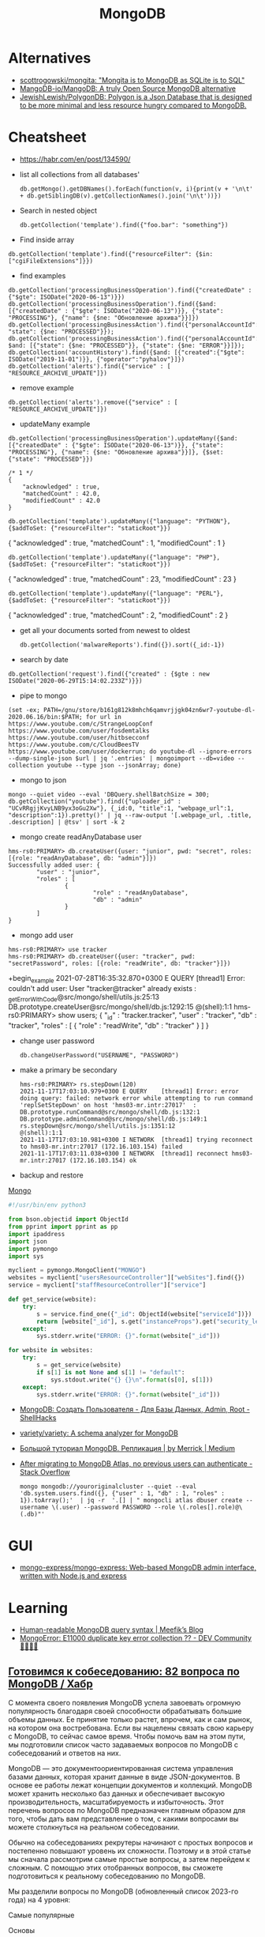 :PROPERTIES:
:ID:       0ae1d837-d632-483e-8b66-b853f5e46a93
:END:
#+title: MongoDB

* Alternatives
- [[https://github.com/scottrogowski/mongita][scottrogowski/mongita: "Mongita is to MongoDB as SQLite is to SQL"]]
- [[https://github.com/MangoDB-io/MangoDB][MangoDB-io/MangoDB: A truly Open Source MongoDB alternative]]
- [[https://github.com/JewishLewish/PolygonDB][JewishLewish/PolygonDB: Polygon is a Json Database that is designed to be more minimal and less resource hungry compared to MongoDB.]]

* Cheatsheet

- https://habr.com/en/post/134590/

- list all collections from all databases'
  : db.getMongo().getDBNames().forEach(function(v, i){print(v + '\n\t' + db.getSiblingDB(v).getCollectionNames().join('\n\t'))})

- Search in nested object
  : db.getCollection('template').find({"foo.bar": "something"})

- Find inside array
: db.getCollection('template').find({"resourceFilter": {$in: ["cgiFileExtensions"]}})

- find examples
: db.getCollection('processingBusinessOperation').find({"createdDate" : {"$gte": ISODate("2020-06-13")}})
: db.getCollection('processingBusinessOperation').find({$and: [{"createdDate" : {"$gte": ISODate("2020-06-13")}}, {"state": "PROCESSING"}, {"name": {$ne: "Обновление архива"}}]})
: db.getCollection('processingBusinessAction').find({"personalAccountId":"73728", "state": {$ne: "PROCESSED"}});
: db.getCollection('processingBusinessAction').find({"personalAccountId":"208112", $and: [{"state": {$ne: "PROCESSED"}}, {"state": {$ne: "ERROR"}}]});
: db.getCollection('accountHistory').find({$and: [{"created":{"$gte": ISODate("2019-11-01")}}, {"operator":"pyhalov"}]})
: db.getCollection('alerts').find({"service" : [ "RESOURCE_ARCHIVE_UPDATE"]})

- remove example
: db.getCollection('alerts').remove({"service" : [ "RESOURCE_ARCHIVE_UPDATE"]})

- updateMany example
: db.getCollection('processingBusinessOperation').updateMany({$and: [{"createdDate" : {"$gte": ISODate("2020-06-13")}}, {"state": "PROCESSING"}, {"name": {$ne: "Обновление архива"}}]}, {$set: {"state": "PROCESSED"}})
  #+begin_example
    /* 1 */
    {
        "acknowledged" : true,
        "matchedCount" : 42.0,
        "modifiedCount" : 42.0
    }
  #+end_example
  : db.getCollection('template').updateMany({"language": "PYTHON"}, {$addToSet: {"resourceFilter": "staticRoot"}})
  { "acknowledged" : true, "matchedCount" : 1, "modifiedCount" : 1 }

  : db.getCollection('template').updateMany({"language": "PHP"}, {$addToSet: {"resourceFilter": "staticRoot"}})
  { "acknowledged" : true, "matchedCount" : 23, "modifiedCount" : 23 }

  : db.getCollection('template').updateMany({"language": "PERL"}, {$addToSet: {"resourceFilter": "staticRoot"}})
  { "acknowledged" : true, "matchedCount" : 2, "modifiedCount" : 2 }

- get all your documents sorted from newest to oldest
  : db.getCollection('malwareReports').find({}).sort({_id:-1})

- search by date
: db.getCollection('request').find({"created" : {$gte : new ISODate("2020-06-29T15:14:02.233Z")}})

- pipe to mongo
: (set -ex; PATH=/gnu/store/b161g812k8mhch6qamvrjjgk04zn6wr7-youtube-dl-2020.06.16/bin:$PATH; for url in https://www.youtube.com/c/StrangeLoopConf https://www.youtube.com/user/fosdemtalks https://www.youtube.com/user/hitbsecconf https://www.youtube.com/c/CloudBeesTV https://www.youtube.com/user/dockerrun; do youtube-dl --ignore-errors --dump-single-json $url | jq '.entries' | mongoimport --db=video --collection youtube --type json --jsonArray; done)

- mongo to json
: mongo --quiet video --eval 'DBQuery.shellBatchSize = 300; db.getCollection("youtube").find({"uploader_id" : "UCvRRgjjKvyLNB9yx3oGu2Xw"}, {_id:0, "title":1, "webpage_url":1, "description":1}).pretty()' | jq --raw-output '[.webpage_url, .title, .description] | @tsv' | sort -k 2

- mongo create readAnyDatabase user
#+begin_example
  hms-rs0:PRIMARY> db.createUser({user: "junior", pwd: "secret", roles: [{role: "readAnyDatabase", db: "admin"}]})
  Successfully added user: {
          "user" : "junior",
          "roles" : [
                  {
                          "role" : "readAnyDatabase",
                          "db" : "admin"
                  }
          ]
  }
#+end_example

- mongo add user
: hms-rs0:PRIMARY> use tracker
: hms-rs0:PRIMARY> db.createUser({user: "tracker", pwd: "secretPassword", roles: [{role: "readWrite", db: "tracker"}]})
+begin_example
2021-07-28T16:35:32.870+0300 E QUERY    [thread1] Error: couldn't add user: User "tracker@tracker" already exists :
_getErrorWithCode@src/mongo/shell/utils.js:25:13
DB.prototype.createUser@src/mongo/shell/db.js:1292:15
@(shell):1:1
hms-rs0:PRIMARY> show users;
{
        "_id" : "tracker.tracker",
        "user" : "tracker",
        "db" : "tracker",
        "roles" : [
                {
                        "role" : "readWrite",
                        "db" : "tracker"
                }
        ]
}
#+end_example

- change user password
  : db.changeUserPassword("USERNAME", "PASSWORD")

- make a primary be secondary

  #+begin_example
    hms-rs0:PRIMARY> rs.stepDown(120)
    2021-11-17T17:03:10.979+0300 E QUERY    [thread1] Error: error doing query: failed: network error while attempting to run command 'replSetStepDown' on host 'hms03-mr.intr:27017'  :
    DB.prototype.runCommand@src/mongo/shell/db.js:132:1
    DB.prototype.adminCommand@src/mongo/shell/db.js:149:1
    rs.stepDown@src/mongo/shell/utils.js:1351:12
    @(shell):1:1
    2021-11-17T17:03:10.981+0300 I NETWORK  [thread1] trying reconnect to hms03-mr.intr:27017 (172.16.103.154) failed
    2021-11-17T17:03:11.038+0300 I NETWORK  [thread1] reconnect hms03-mr.intr:27017 (172.16.103.154) ok
  #+end_example

- backup and restore
[[https://github.com/arshadkazmi42/ak-cli#mongo][Mongo]]

#+BEGIN_SRC python
#!/usr/bin/env python3

from bson.objectid import ObjectId
from pprint import pprint as pp
import ipaddress
import json
import pymongo
import sys

myclient = pymongo.MongoClient("MONGO")
websites = myclient["usersResourceController"]["webSites"].find({})
service = myclient["staffResourceController"]["service"]

def get_service(website):
    try:
        s = service.find_one({"_id": ObjectId(website["serviceId"])})
        return [website["_id"], s.get("instanceProps").get("security_level")]
    except:
        sys.stderr.write("ERROR: {}".format(website["_id"]))

for website in websites:
    try:
        s = get_service(website)
        if s[1] is not None and s[1] != "default":
            sys.stdout.write("{} {}\n".format(s[0], s[1]))
    except:
        sys.stderr.write("ERROR: {}".format(website["_id"]))

#+END_SRC

- [[https://www.shellhacks.com/ru/mongodb-create-user-database-admin-root/][MongoDB: Создать Пользователя - Для Базы Данных, Admin, Root - ShellHacks]]
- [[https://github.com/variety/variety][variety/variety: A schema analyzer for MongoDB]]
- [[https://merrick-krg.medium.com/%D0%B1%D0%BE%D0%BB%D1%8C%D1%88%D0%BE%D0%B9-%D1%82%D1%83%D1%82%D0%BE%D1%80%D0%B8%D0%B0%D0%BB-mongodb-616c92de2235][Большой туториал MongoDB. Репликация | by Merrick | Medium]]

- [[https://stackoverflow.com/questions/59521173/after-migrating-to-mongodb-atlas-no-previous-users-can-authenticate][After migrating to MongoDB Atlas, no previous users can authenticate - Stack Overflow]]
  : mongo mongodb://youroriginalcluster --quiet --eval 'db.system.users.find({}, {"user" : 1, "db" : 1, "roles" : 1}).toArray();'  | jq -r  '.[] | " mongocli atlas dbuser create --username \(.user) --password PASSWORD --role \(.roles[].role)@\(.db)"'

* GUI
- [[https://github.com/mongo-express/mongo-express][mongo-express/mongo-express: Web-based MongoDB admin interface, written with Node.js and express]]

* Learning
- [[https://meefik.github.io/2023/06/24/mongodb-queries/][Human-readable MongoDB query syntax | Meefik’s Blog]]
- [[https://dev.to/tuanlc/mongoerror-e11000-duplicate-key-error-collection-587l][MongoError: E11000 duplicate key error collection ?? - DEV Community 👩‍💻👨‍💻]]

** [[https://habr.com/ru/companies/otus/articles/768342/][Готовимся к собеседованию: 82 вопроса по MongoDB / Хабр]]

С момента своего появления MongoDB успела завоевать огромную популярность благодаря своей способности обрабатывать большие объемы данных. Ее принятие только растет, впрочем, как и сам рынок, на котором она востребована. Если вы нацелены связать свою карьеру с MongoDB, то сейчас самое время. Чтобы помочь вам на этом пути, мы подготовили список часто задаваемых вопросов по MongoDB с собеседований и ответов на них.

MongoDB — это документоориентированная система управления базами данных, которая хранит данные в виде JSON-документов. В основе ее работы лежат концепции документов и коллекций. MongoDB может хранить несколько баз данных и обеспечивает высокую производительность, масштабируемость и избыточность. Этот перечень вопросов по MongoDB предназначен главным образом для того, чтобы дать вам представление о том, с какими вопросами вы можете столкнуться на реальном собеседовании.

Обычно на собеседованиях рекрутеры начинают с простых вопросов и постепенно повышают уровень их сложности. Поэтому и в этой статье мы сначала рассмотрим самые простые вопросы, а затем перейдем к сложным. С помощью этих отобранных вопросов, вы сможете подготовиться к реальному собеседованию по MongoDB.

Мы разделили вопросы по MongoDB (обновленный список 2023-го года) на 4 уровня:

    Самые популярные

    Основы

    Продвинутый уровень

    Для опытных пользователей

Топ-10 наиболее часто задаваемых на собеседовании вопросов по MongoDB

    Что такое MongoDB?

    Каковы главные фичи MongoDB?

    К какому типу NoSQL-баз данных относится MongoDB?

    Чем MongoDB отличается от MySQL?

    Для чего используется MongoDB?

    Каков синтаксис метода skip()?

    Как удалить все из базы данных MongoDB?

    Как мы выполняются Join-операции в MongoDB?

    Каковы типы данных в MongoDB?

    Как получить базу данных MongoDB в виде Javascript-массиве?

Самые популярные на собеседованиях вопросы по MongoDB и ответы к ним
1) Что такое MongoDB?

MongoDB — это кроссплатформенная документо-ориентированная система управления базами данных. Относясь к категории NoSQL, MongoDB отказывается от традиционной таблично-ориентированной структуры реляционных баз данных в пользу JSON-документов с динамическими схемами, что делает интеграцию данных в приложениях более быстрой и простой.

MongoDB была разработана компанией "10gen", в октябре 2007 года как компонент планируемой платформы в качестве сервисного продукта. После этого, в 2009 году компания перешла на модель разработки продуктов с открытым исходным кодом, предлагая коммерческую поддержку и другие услуги.
2) Каковы главные фичи MongoDB?

Ниже перечислены несколько самых важных фич MongoDB:

    Удобная модель данных в формате документов.

    Гибкая и чрезвычайно масштабируемая база данных.

    Быстрее, чем традиционные базы данных.

    Наглядный язык запросов.

3) К какому типу NoSQL баз данных относится MongoDB?

MongoDB — это документо-ориентированная система управления базами данных. Она хранит данные в виде бинарных JSON-документов (BSON), которые в свою очередь организованы в коллекции.
4) Что такое пространство имен?

Пространство имен (namespace) представляет собой конкатенацию имени коллекции и имени базы данных.
Вопросы по основам MongoDB
5) Чем MongoDB отличается от MySQL?

Несмотря на то что MySQL и MongoDB обе являются свободно распространяемыми базами данных с открытым исходным кодом, между ними существует ряд существенных различий, касающихся отношений между данными, транзакций, скорости работы, запросов данных, структуры схем, нормализации и т.д. Сравнение между MongoDB и MySQL по сути аналогично сравнению между нереляционными и реляционными базами данных.

Больше почитать о сравнении MongoDB и MySQL можно здесь.
6) Что из себя представляют вторичные индексы MongoDB?

В MongoDB для эффективного выполнения запросов используются вторичные индексы (Indexes), которые позволяют упорядочить данные по определенному полю, что впоследствии ускорит поиск. Например, если мы в своем приложении или задаче, как правило, выполняем поиск по полю name, то мы можем индексировать коллекцию по этому полю. Без индексов MongoDB должна была бы выполнить полное сканирование коллекции, т.е. перебрать все документы коллекции, чтобы выбрать те, которые бы соответствовали запросу. Если для запроса был создан подходящий индекс, то MongoDB будет использовать его для ограничения количества документов, которые необходимо просмотреть.
7) Почему MongoDB считается лучшей NoSQL базой данных?

MongoDB считается лучшей NoSQL-базой данных благодаря следующим особенностям:

    Высокая производительность

    Высокая доступность

    Легко масштабируется

    Полнофункциональный язык запросов

    Документо-ориентированность

8) Объясните, зачем нужно покрывать запросы индексами?

Полностью охватываемый индексами запрос (covered query) выполняется намного быстрее, так как индексы либо хранятся в оперативной памяти, либо расположены на диске последовательно. Когда критерии запроса включают только индексированные поля, MongoDB будет возвращать результаты непосредственно из индекса без сканирования каких-либо документов или переноса документов в память.
9) Что такое набор реплик?

Набор реплик (replica set) — это группа инстансов mongod (основной процесс mongoDB, задача которого — прием запросов, их обработка и выполнение), которые хранят копии одного и того же набора данных, обеспечивая избыточность и высокую доступность. Набор реплик состоит из одного первичного инстанса/узла (который принимает все операции записи) и одного или нескольких вторичных инстансов/узлов, которые синхронизируются с первичным.
10) Чем MongoDB отличается от Cassandra?

MongoDB
	

Cassandra

Это кроссплатформенная документо-ориентированная система управления базами данных.
	

Это высокопроизводительная распределенная система управления базами данных.

Разработана на языке C++
	

Разработана на языке Java

Проста в администрировании при возникновении сбоев.
	

Обеспечивает высокий уровень доступности.

Ознакомьтесь с нашим сравнением Cassandra и MongoDB

11) Объясните, что такое первичный и вторичный узел в наборе реплик?

В MongoDB первичные узлы — это узлы, принимающие записи. Первичные узлы также называются мастер-узлами. Репликация в MongoDB происходит по одному мастеру, поэтому только один узел будет принимать операции записи в один момент времени.
12) Какие языки мы можем использовать с MongoDB?

В настоящее время MongoDB предлагает поддержку драйверов для C++, Java, PHP, Perl, Python, Go, Scala и Ruby.
13) Скажите пару слов про шифрование хранилищ?

Все данные MongoDB в хранилище (или вообще в операционной системе) зашифровываются, что гарантирует, что только аутентифицированные процессы получат доступ к защищенным данным.
14) Объясните, что такое первичный и вторичный наборы реплик?

Первичный набор реплик принимает все операции записи от клиентов. Вторичные наборы реплик реплицируют первичные наборы реплик и реализуют операции для своих наборов данных таким образом, что вторичные наборы данных отражаются также и на первичных наборах данных.
15) В чем заключается важность GridFS и журналирования?

    GridFS: Мы используем GridFS для получения и хранения больших файлов, таких как изображения, видео и аудиофайлы.

    Журналирование: Мы используем журналирование для безопасного резервного копирования в MongoDB.

16) Как реализовать транзакции или locking в MongoDB?

В MongoDB не используется традиционный locking (такой, как скрипт автодоверия MySQL MyISAM) в угоду высокой скорости, понятности и легкости в представлении. Пожертвовав бизнес-транзакционностью мы можем повысить производительность, особенно в структуре с различными серверами.
17) Что из себя представляет журналирование в MongoDB?

Когда происходит журналирование, мы сохраняем операции записи в памяти. Файлы журналов на диске (в подкаталоге dbPath journal) являются надежным средством, которое легко администрировать.
18) Как MongoDB обеспечивает параллелизм?

MongoDB полагается на атомарность на уровне документа и оптимистичную блокировку, что позволяет одновременным читателям получать доступ к любому ресурсу, например коллекции или базе данных, в то же время предоставляя доступ отдельным писателям.
19) Объясните, что такое сегментирование и агрегация в MongoDB?

    Агрегация — это действия, которые обрабатывают записи данных и выдают результаты записи.

    Сегментирование (шардинг) означает хранение данных на нескольких машинах.

20) В чем заключается важность профилировщика в MongoDB?

MongoDB содержит профилировщик базы данных, который оценивает производительность каждой операции с базой данных. С помощью профилировщика мы можем определить запросы, которые выполняются медленнее, чем должны, и на основе этих данных определять, когда нам необходим индекс.
21) Дайте определение понятию «коллекция»

Коллекция представляет собой набор документов MongoDB.
22) Объясните, что такое конвейер агрегации?

Конвейер агрегации (Aggregation Pipeline) выступает в качестве основы для выполнения задач агрегирования. Мы используем этот конвейер для преобразования документов в агрегированные результаты.
23) Объясните, что такое MapReduce?

MapReduce — это стандартная многофазная модальность агрегации данных, которую мы используем для их обработки.
24) Что такое сплиттинг?

Разбиение (splitting) — это фоновый процесс, который мы используем для хранения чанков, чтобы они не становились слишком большими.
25) Каково назначение метода save()?

Метод save() используется для замены существующих документов на новые.
26) Где целесообразнее всего использовать MongoDB?

    Как правило, MongoDB используется в качестве основного хранилища данных для юзкейсов с большими операционными требованиями в реальном времени. В целом MongoDB подходит для 80% приложений, которые мы разрабатываем сегодня. MongoDB проста в эксплуатации и имеет такие возможности, которые с трудом достижимы при использовании реляционных баз данных.

    MongoDB занимает особое место в различных юзкейсах, когда реляционные базы данных не подходят, например, в приложениях с полуструктурированными и структурированными данными, а также при больших потребностях в масштабируемости или развертывании в нескольких дата-центрах.

    Для некоторых приложений MongoDB все же может не подходить. Например, MongoDB не подходит для приложений, предполагающих сложные транзакции, и приложений, задача которых заключается в сканировании, что предполагает работу с огромными количествами подмножеств данных.

    К числу стандартных применений для MongoDB относятся каталоги товаров, мобильные приложения, управление информационными ресурсами, персонализация в реальном времени, а также приложения, обеспечивающие индивидуальное представление данных в нескольких системах.

27) Каково назначение команды db?

Мы используем команду "db" в качестве имени текущей выбранной базы данных.
28) Каковы ограничения 32-разрядной версий MongoDB?

Когда мы запускаем 32-разрядную версию MongoDB, общий размер хранилища сервера, содержащего индексы и данные, составляет всего 2 ГБ. По этой причине нам не стоит разворачивать MongoDB в продакшн на 32-разрядных машинах. Если же мы развернем 64-разрядную версию MongoDB, то виртуальных ограничений на размер хранилища не будет. мы настоятельно рекомендуем использовать для развертывания в продакшене 64-разрядные операционные системы и сборки.
29) Когда следует нормализовать данные в MongoDB?

Это зависит от наших целей. Нормализация дает обновленное эффективное представление данных. Денормализация делает чтение данных эффективным. Как правило, мы используем встроенные модели данных, когда:

    Когда между нашими сущностями есть отношения «содержит».

    Когда между нашими сущностями есть отношения «один-ко-многим». В отношениях «многие» или дочерние документы отображаются в контексте родительских документов.

Как правило, мы используем нормализованные модели данных:

    Если встраивание приводит к дублированию данных, и преимущества в производительности чтения не перекрываю влияние дублирования.

    Для представления более сложных отношений «многие-ко-многим».

    Для моделирования больших иерархических массивов данных.

30) Как производить выборку данных в MongoDB?

Для поиска любых данных в MongoDB мы используем метод find(). Метод discovery() возвращает документы коллекции, над которыми мы вызвали этот метод. Мы можем использовать в запросе к MongoDB выражение "Where", чтобы ограничить вывод с помощью проекции MongoDB. Каждый раз, когда мы выполняем метод find(), MongoDB возвращает все документы, связанные с конкретной коллекцией. 

db.<collection_name>.find({ }, {<key_Name>:<Flag to display>})

31) Как в MongoDB имитировать подзапрос или join?

Для имитации простого подзапроса или join в SQL в MongoDB нам необходимо найти наилучший метод структурирования данных. Например, у нас есть пользователи и сообщения, причем пользователи находятся в одной коллекции, а сообщения — в другой. Нам нужно найти все сообщения пользователей, чей город "Hyderabad".
32) Что такое oplog?

Оперативный журнал (oplog) — это особый вид ограниченной коллекции, в которой хранится запись всех операций, изменяющих данные, которые мы храним в наших базах данных. В первую очередь все операции с базой данных выполняются над первичным узлом, после чего эти операции записываются в oplog первичного узла. После этого вторичные узлы реплицируют и применяют операции в асинхронном порядке.
33) Как создать базу данных в MongoDB?

Когда я хочу создать базу данных в MongoDB, я сталкиваюсь со следующей ошибкой:

 :~$mongo

MongoDB shell version:1.65

Connecting to: test

Error: Could not connect to the server

Exception: connect failed

Решение данной ошибки:

    cd/var1/lib1/MongoDB

    Удаляем mongod.lock из папки

    Sudo start MongoDB

    Mongo

34) Каков синтаксис метода skip()?

Синтаксис метода skip() следующий:

db.COLLECTION_NAME.find().limit(NUMBER).skip(NUMBER)

35) Как удалить все из базы данных MongoDB?

Используя следующий код, мы можем полностью очистить базу данных MongoDB:

use [database];
db.dropDatabase();
Ruby code should be pretty similiar.
Also, from the command line:
mongo [Database] -eval "db.dropDatabase();"
use
[databaseName]
db.Drop+databasename();
drop colllection
use databaseName
db.collectionName.drop();

36) Какую команду мы используем для создания резервной копии базы данных?

Для создания резервной копии базы данных мы используем команду mongodump.
37) Какую команду мы используем для восстановления резервной копии?

Для восстановления резервной копии мы используем mongorestore.
38) Зачем нужна точечная нотация?

В MongoDB для доступа к элементам массива и полям встроенного документа используется точечная нотация.
39) Каков синтаксис методов limit() и sort()?

Синтаксис метода limit() имеет вид:

>db.COLLECTION_NAME.find().limit(NUMBER)

Синтаксис метода sort() имеет вид:

>db.COLLECTION_NAME.find().sort({KEY:1})

40) Что вы знаете о NoSQL базах данных? Какие бывают типы NoSQL баз данных?

NoSQL означает "Not Only SQL". NoSQL — это разновидность базы данных, которая обрабатывает и сортирует все виды структурированных, массивных и сложных данных. Это переосмысление традиционных баз данных. Виды NoSQL баз данных:

    На основе ключ-значение

    Графовые

    Столбчатые/Колоночные

    Документо-ориентированные 

41) Какую команду следует использовать для сброса базы данных?

Для сброса базы данных мы используем команду DB.drop database.
42) Объясните проекции в MongoDB

В MongoDB для выбора только нужных нам данных мы используем проекцию. Она не будет выбирать все данные документа.
43) Зачем используется метод pretty()?

Метод pretty() используется для отображения результатов в отформатированном виде.
44) Как удалить документ из коллекции?

Используя метод remove(), мы можем удалить документ из коллекции.
45) Какие моменты следует учитывать при создании схемы в MongoDB?

При создании схемы необходимо учитывать следующие моменты:

    Основой для структуры схемы должны служить требования пользователя.

    Объединяйте объекты в один документ, если их нужно использовать совместно, а если нет, то, наоборот, разделяйте их по разным документам.

    Выполняйте объединения во время записи, а не во время чтения.

    Для большинства общих сценариев применения следует максимизировать схему.

    Выполняйте сложные агрегации в схеме.

46) Что содержит ObjectId?

ObjectId содержит следующее:

    Идентификатор клиентской машины

    Идентификатор клиентского процесса

    Счетчик с байтовым инкрементом

    Таймстемп

47) Как использовать агрегацию select * group by MongoDB?

Например, если нам необходимо выбрать все атрибуты и группы по имени во всех записях. Например:

{Name: George, x: 5, y: 3}
{Name: George, z: 9}
{Name: Rob, x: 12, y: 2}

Агрегация в MongoDB может быть выполнена следующим образом:

db.example.aggregate(
  {
    $group:{
      _id:'$name',
x: {$addToSet: "$x"    },
y: {$addToSet: "$y"    },
z: {$addToSet: "$z"    },
 }
}
)

48) Объясните, что такое вертикальное и горизонтальное масштабирование?

    Вертикальное масштабирование: При вертикальном масштабировании увеличиваются ресурсы памяти и процессора для расширения общей емкости.

    Горизонтальное масштабирование: Горизонтальное масштабирование разделяет наборы данных и распределяет их по нескольким хранилищам или серверам.

49) Что представляют собой элементы сегментированного кластера?

Ниже перечислены элементы сегментированного кластера:

    Маршрутизаторы запросов 

    Сегменты/шарды

    Конфигурационные серверы

50) Какие существуют альтернативы MongoDB?

Ниже перечислены популярные альтернативы MongoDB:

    Hbase

    CouchDB

    Cassandra

    Redis

    Riak

51) Можно ли поместить старые файлы в каталог moveChunk?

В ходе общих операций по балансировке сегментов мы создаем резервные копии старых файлов, которые можно удалить по завершении этих операций.
52) Что такое Storage Engine?

Storage Engine — это компонент базы данных, отвечающий за управление хранением данных на диске. Например, один механизм хранения может обеспечивать лучшую производительность для рабочих нагрузок, связанных с чтением, а другой — большую пропускную способность для операций записи.
53) Требует ли MongoDB много оперативной памяти?

Нет, MongoDB не требует большого объема оперативной памяти. Она может работать на небольшом объеме памяти. MongoDB динамически выделяет и высвобождает оперативную память в зависимости от потребностей других процессов.
Вопросы и ответы на собеседовании по MongoDB продвинутого уровня
54) Чем отличаются MongoDB и CouchDB?

MongoDB
	

CouchDB

MongoDB работает быстрее, чем CouchDB.
	

CouchDB более безопасна, чем MongoDB.

В MongoDB нет триггеров.
	

В CouchDB есть триггеры.

MongoDB сериализует JSON-данные в BSON
	

CouchDB не хранит данные в формате JSON
55) Объясните, что такое ограниченная коллекция?

Ограниченная (capped) коллекция — это особый вид коллекции в MongoDB, размер которой мы можем ограничить. Синтаксис ограниченной коллекции выглядит следующим образом:

db.createCollection(<collection_name>, {capped: Boolean, autoIndexId: Boolean, size: Number, max : Number})

В этом синтаксисе содержатся следующие поля:

    collection_name: Это поле представляет собой имя коллекции, которую мы создаем в качестве ограниченной коллекции.

    capped: Capped — это логический флаг; он должен быть установлен в true, если мы хотим сделать коллекцию ограниченной. По умолчанию его значение равно false.

    autoIndexed: Это флаг, который мы используем для автоиндексации. Если этот флаг равен true, то индексы будут создаваться автоматически. Если флаг равен false, то индексы создаваться автоматически не будут.

    size: Size — это параметр, представляющий максимальный объем документов в байтах. Это обязательное поле в контексте ограниченных коллекций.

    max: Max — это параметр, представляющий наибольшее количество документов, которое допускает коллекция. 

56) Как выполнять операции Join в MongoDB?

Начиная с MongoDB3.2, мы можем выполнять операцию Join. Новый оператор $lookup, входящий в состав конвейера агрегации, аналогичен левому внешнему join. Пример:

{
   $lookup:
     {
       from: <collection to join>,
       localField: <field from the input documents>,
       foreignField: <field from the documents of the "from" collection>,
       as: <output array field>
     }
}

57) Какие механизмы хранения данных используются в MongoDB?

WiredTiger и MMAPv1 — два механизма хранения данных, используемых в MongoDB.
58) Как настроить размер кэша в MongoDB?

В MongoDB мы не можем настраивать кэш. MongoDB использует свободное пространство в системе автоматически, используя файлы с привязкой к памяти.
59) Как контролировать производительность MongoDB?

Мы можем управлять производительностью MongoDB с помощью:

    Устранение дефицита ресурсов

    Определение количества соединений

    Профилирование баз данных

    Полный захват диагностических данных

60) Каковы агрегатные функции MongoDB?

Ниже перечислены агрегатные функции MongoDB:

    AVG

    Sum

    Min

    Max

    First

    Push

    addTo Set

    Last

61) Какие CRUD-операции есть в MongoDB?

Ниже перечислены CRUD-операции в MongoDB:

Create-db.collection.insert();

Read-db.collection.find();

Update-db.collection.update();

Delete-db.collection.remove();

62) Какие типы данных существуют в MongoDB?

Ниже перечислены типы данных MongoDB:

    Целое число (Integer)

    Строка (String)

    Логическая переменная (Boolean)

    Массив (Array)

    Вещественное число двойной точности (Double)

    Дата (Date)

    Таймстемп (Timestamp)

    Регулярное выражение (Regular Expression)

63) Требуется ли вызывать "get last error" для выполнения долговременной записи?

Нет, вызывать "get last error" не требуется. Сервер ведет себя так, как будто она была вызвана. "get last error" позволяет нам получить подтверждение того, что операция записи зафиксирована. Вы получите подтверждение, но надежность и безопасность записи от этого не зависят.
64) Что происходит, когда сегмент работает медленно или вовсе не работает во время запроса?

Если сегмент работает медленно, запрос возвращает ошибку до тех пор, пока не будут исправлены параметры запроса. Когда сегмент реагирует медленно, MongoDB ожидает его.
65) Как использовать первичный ключ в MongoDB?

Поле "_id" является негласным первичным ключом в MongoDB. И оно является уникальным значением. Если мы ничего не зададим в поле "_id", то оно систематически будет заполняться "MongoDB Id Object". Тем не менее, мы можем хранить в этом поле любую уникальную информацию.
66) Как увидеть соединения, используемые MongoDB?

Для просмотра соединений, используемых MongoDB, мы используем команду db_adminCommand("connPoolStats").
67) Когда "moveChunk" не работает, нужно ли очищать частично перемещенные документы?

Нет, очищать частично перемещенные документы не требуется, поскольку перемещение чанков детерминировано и последовательно. Перемещение будет повторено, и по его завершении данные окажутся в нужном сегменте.
68) Как запустить инстанс или сервер MongoDB?

Для запуска сервера MongoDB необходимо выполнить следующие действия:

    Во-первых, откройте командную строку и выполните файл "mongod.exe".

    Далее, мы переходим по пути, по которому мы установили MongoDB.

    Перейдите в папку bin, найдите файл "mongod.exe" и дважды кликните по нему.

    Мы можем перейти в папку, например, "C: MongoDB/bin" и ввести mongo для подключения MongoDB с помощью оболочки Shell.

69) Различия между MongoDB и РСУБД

Критерий для сравнения
	

MongoDB
	

РСУБД

Определение
	

Это нереляционная система управления базами данных
	

Это реляционная система управления базами данных

Работа
	

Это документо-ориентированная система баз данных с использованием полей и документов
	

Она работает с отношениями между таблицами, в которых используются строки и столбцы

Масштабируемость
	

Вертикальная и горизонтальная масштабируемость
	

Она вертикально масштабируема

Производительность
	

Производительность увеличивается по мере роста числа процессоров
	

Производительность увеличивается с ростом объема оперативной памяти

Иерархическое хранение данных
	

В ней имеется встроенная возможность хранения иерархических данных
	

Трудно хранить иерархические данные

Поддержка join’ов
	

Не поддерживает сложносоставные join’ы
	

Поддерживает сложные соединения join’ы

Язык запросов
	

Для запросов к базе данных используется BSON
	

Для запроса к базе данных используется SQL

Поддержка Javascript
	

Обеспечивает поддержку javascript-клиентов для выполнения запросов к базе данных
	

Не обеспечивает поддержку запросов к базе данных со стороны javascript-клиентов
70) Как приложения получают доступ к модификациям данных в реальном времени в MongoDB?

Приложения получают доступ к модификациям данных в реальном времени через Change-потоки, которые служат подписчиками для каждой операции сбора данных, такой как удаление, вставка и обновление.
71) Каковы в MongoDB есть виды индексов?

Ниже перечислены различные виды индексов в MongoDB:

    Индекс по умолчанию (default): Это "_id", который создает MongoDB.

    Составной (compound): Применяется для нескольких полей.

    Множество ключей (multi-key): Индексирует данные массива.

    Одно поле (single field): Сортировка и индексирование по одному полю.

    Геопространственный (geospatial): Применяется для запроса данных о местоположении.

    Хешированный (hashed): Индексирует хэши нескольких полей.

Вопросы и ответы на собеседовании по MongoDB для опытных специалистов
71) Дайте определение BSON?

Двоичный JSON или BSON — это двоично-закодированный формат JSON. BSON расширяет JSON и предлагает различные поля и типы данных.
72) Как MongoDB хранит данные?

Поскольку MongoDB является документо-ориентированной базой данных, документы хранятся в формате Binary Javascript Object Notation или BSON, который представляет собой двоично-закодированный формат JSON.
73) Поддерживает ли MongoDB ACID-транзакции? Дайте определение ACID-транзакции?

Да, MongoDB поддерживает ACID-транзакции. ACID означает "атомарность", "согласованность", "изоляция" и "долговечность". Менеджер транзакций гарантирует, что мы удовлетворяем этим атрибутам.  
74) Объясните составные элементы и структуру ObjectID в MongoDB?

В MongoDB ObjectID связан с полем "_id", и MongoDB использует его в качестве значения по умолчанию для "_id" в документах. Для генерации "ObjectID" мы используем следующий синтаксис:

ObjectId([SomeHexaDecimalValue])

Пример:

ObjectId() = newObjectId

ObjectID имеет следующие методы:

    str: Этот метод обеспечивает строковое представление идентификатора объекта.

    valueOf(): Этот метод возвращает шестнадцатеричное представление ObjectId.

    getTimeStamp(): Этот метод возвращает таймстемп ObjectId.

    toString(): Этот метод возвращает строковое представление ObjectId в формате "ObjectId(haxstring)".

75) Как найти элементы массива с несколькими критериями?

Например, если у нас есть следующие документы:

{ _id: 1, numbers: [1000, -1000]]
{ _id: 2, numbers: [500]]

Мы выполняем следующую команду:

db.example.find( { numbers: { $elemMatch: { $gt: -10, $lt: 10 } } } );

76) Как можно отсортировать пользовательскую функцию? Например, если x и y — целые числа, то как вычислить "x-y"?

Выполнив следующий код, мы вычислим x-y.

db.eval(function() {
return db.scratch.find().toArray().sort(function(doc1, doc2) {
return doc1.a – doc2.a
})
});
 
Versus the equivalent client-side sort:
db.scratch.find().toArray().sort(function(doc1, doc2) {
return doc1.a – doc2.b
});

Используя конвейер агрегации и оператор "" class="formula inline">orderby", можно производить сортировку.
77) До какой степени данные расширяются в MongoDB?

MongoDB зиждется на коллекциях. Поэтому мы храним все субстанции в единой массе или куске. Когда у нас есть дополнительный временной слот, то у нас будет несколько вариантов достижения данных в виде слайсов, а когда у нас несколько кусков, то данные будут расширены до множества слайсов. 
78) Как получить базы данных MongoDB в Javascript-массиве?

В терминале MongoDB мы можем выполнить команду "Show DBS" для получения существующих баз данных. Чтобы получить базы данных MongoDB программным путем, выполним следующий код:

use admin
dbs = db.runCommand({listDatabases: 1})
dbNames = []
for (var i in dbs.databases) { dbNames.push(dbs.databases[i].name) }
Hopefully this will help someone else.
The below will create an array of the names of the database:
var connection = new Mongo();
var dbNames = connection.getDBNames();

79) Как обновить объект во вложенном массиве?

Выполнив следующий код, мы обновим объект:

Skip code block
{
“_id” : ObjectId(“4faaba123412d654fe83hg876”),
“user_id” : 123456,
“total” : 100,
“items” : [
{
“item_name” : “my_item_one”,
“price” : 20
},
{
“item_name” : “my_item_two”,
“price” : 50
},
{
“item_name” : “my_item_three”,
“price” : 30
}
]
}

80) Как получить конкретный встроенный документ в коллекции MongoDB?

У меня есть коллекция, в которой есть встроенный документ, известный как notes. 

Skip code block
{
“_id” : ObjectId(“4f7ee46e08403d063ab0b4f9”),
“name” : “MongoDB”,
“notes” : [
{
“title” : “Hello MongoDB”,
“content” : “Hello MongoDB”
},
{
“title” : “ReplicaSet MongoDB”,
“content” : “ReplicaSet MongoDB”
}
]
}

81) Как сделать запрос со вложенным join?

Для запросов со вложенными join мы используем "tested". Например:

{“_id” : ObjectId( “abcd” ),
“className” : “com.myUser”,
“reg” : 12345,
“test” : [
{ “className” : “com.abc”,
“testid” : “pqrs” } ] }

82) Можно ли в одном инстансе MongoDB выполнять более одной Javascript-операции?

Да, мы можем выполнять несколько операций javascript в одном инстансе MongoDB.

* Libraries
- [[https://github.com/aminalaee/mongox][aminalaee/mongox: Familiar async Python MongoDB ODM]]
* Tools
- [[https://github.com/poundifdef/mongofuse][poundifdef/mongofuse: Mount a mongo database as a FUSE file system.]]
- [[https://github.com/simagix/hatchet][simagix/hatchet: MongoDB JSON Log Analyzer]]
- [[https://github.com/simagix/keyhole][simagix/keyhole: Survey Your Mongo Land - MongoDB Performance Analytics]]

* Utils
- [[https://github.com/mdirolf/nginx-gridfs][mdirolf/nginx-gridfs: Nginx module for serving files from MongoDB's GridFS]]
- [[https://github.com/mongodb-labs/pymongoexplain/][mongodb-labs/pymongoexplain: Explainable CRUD API for PyMongo]]
** Backup
- [[https://github.com/stefanprodan/mgob][stefanprodan/mgob: MongoDB dockerized backup agent. Runs schedule backups with retention, S3 & SFTP upload, notifications, instrumentation with Prometheus and more.]]
** Audit
- [[https://github.com/stampery/mongoaudit][stampery/mongoaudit: 🔥 A powerful MongoDB auditing and pentesting tool 🔥]]
** Clients
- [[https://github.com/mrsarm/mongotail][mrsarm/mongotail: Command line tool to log all MongoDB queries in a "tail"able way]]
- [[https://github.com/mongodb-haskell/mongodb][mongodb-haskell / mongodb]]

** Proprietary
- [[http://www.datensen.com/][Moon Modeler | Data Modeling Tool]]
